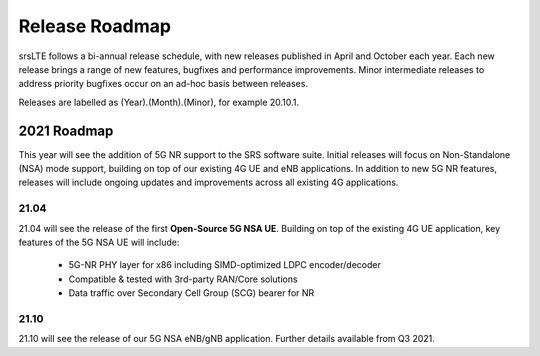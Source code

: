 .. _gen_release_roadmap:

Release Roadmap
=================

srsLTE follows a bi-annual release schedule, with new releases published in April and October each year.
Each new release brings a range of new features, bugfixes and performance improvements.
Minor intermediate releases to address priority bugfixes occur on an ad-hoc basis between releases.

Releases are labelled as (Year).(Month).(Minor), for example 20.10.1.


2021 Roadmap
---------------

This year will see the addition of 5G NR support to the SRS software suite.
Initial releases will focus on Non-Standalone (NSA) mode support, building on top of our existing 4G UE and eNB applications.
In addition to new 5G NR features, releases will include ongoing updates and improvements across all existing 4G applications.

21.04
******
21.04 will see the release of the first **Open-Source 5G NSA UE**.
Building on top of the existing 4G UE application, key features of the 5G NSA UE will include:

	* 5G-NR PHY layer for x86 including SIMD-optimized LDPC encoder/decoder
	* Compatible & tested with 3rd-party RAN/Core solutions
	* Data traffic over Secondary Cell Group (SCG) bearer for NR

21.10
******
21.10 will see the release of our 5G NSA eNB/gNB application. Further details available from Q3 2021.
